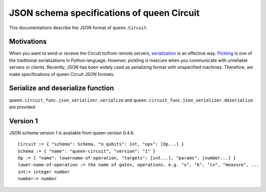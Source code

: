 JSON schema specifications of queen Circuit
=============================================

This documentations describe the JSON format of ``queen.Circuit``.

Motivations
-----------

When you want to send or receive the Circuit to/from remote servers, `serialization <https://en.wikipedia.org/wiki/Serialization>`_ is an effective way.
`Pickling <https://docs.python.org/3/library/pickle.html>`_ is one of the traditional serializations in Python language. However, pickling is insecure when you communicate with unreliable servers or clients.  Recently, JSON has been widely used as serializing format with unspecified machines.
Therefore, we make specifications of queen Circuit JSON formats.

Serialize and deserialize function
----------------------------------

``queen.circuit_func.json_serializer.serialize`` and ``queen.circuit_func.json_serializer.deserialize`` are provided.


Version 1
---------

JSON schema version 1 is available from queen version 0.4.6. ::

  Circuit := { "schema": Schema, "n_qubits": int, "ops": [Op...] }
  Schema := { "name": "queen-circuit", "version": "1" }
  Op := { "name": lowername-of-operation, "targets": [int...], "params": [number...] }
  lower-name-of-operation := the name of gates, operations. e.g. "x", "h", "cx", "measure", ...
  int:= integer number
  number:= number
